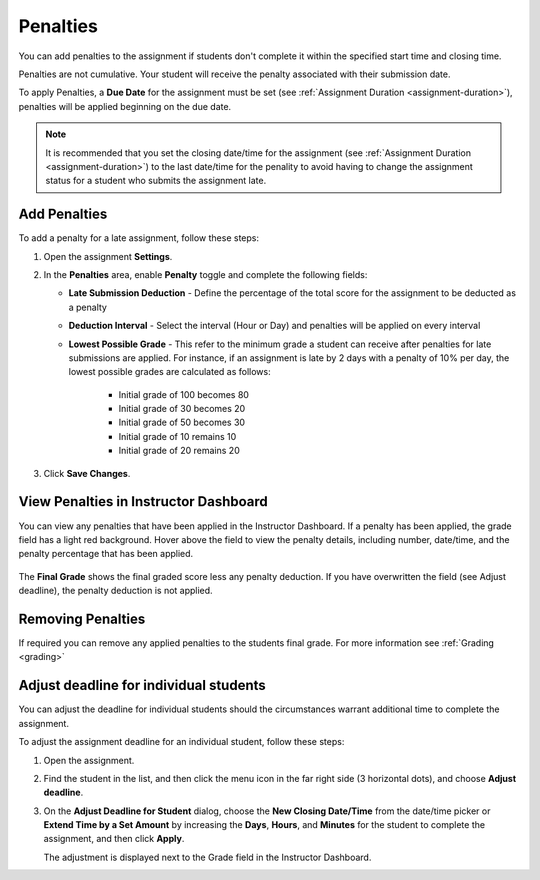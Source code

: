 .. meta::
   :description: Penalties can be added for students who don't complete an assignment within the specified start time and end time.

.. _penalties:

Penalties
=========

You can add penalties to the assignment if students don't complete it within the specified start time and closing time.

Penalties are not cumulative. Your student will receive the penalty associated with their submission date.

To apply Penalties, a **Due Date** for the assignment must be set (see :ref:`Assignment Duration <assignment-duration>`), penalties will be applied beginning on the due date.

.. Note:: It is recommended that you set the closing date/time for the assignment (see :ref:`Assignment Duration <assignment-duration>`) to the last date/time for the penality to avoid having to change the assignment status for a student who submits the assignment late. 

.. image:: /img/penalties.png
   :alt: Penalties

Add Penalties
-------------
To add a penalty for a late assignment, follow these steps:

1. Open the assignment **Settings**.
2. In the **Penalties** area, enable **Penalty** toggle and complete the following fields:

   - **Late Submission Deduction** - Define the percentage of the total score for the assignment to be deducted as a penalty
   - **Deduction Interval** - Select the interval (Hour or Day) and penalties will be applied on every interval
   - **Lowest Possible Grade** - This refer to the minimum grade a student can receive after penalties for late submissions are applied. For instance, if an assignment is late by 2 days with a penalty of 10% per day, the lowest possible grades are calculated as follows:
   
        - Initial grade of 100 becomes 80
        - Initial grade of 30 becomes 20
        - Initial grade of 50 becomes 30
        - Initial grade of 10 remains 10
        - Initial grade of 20 remains 20
 
3. Click **Save Changes**.

View Penalties in Instructor Dashboard
-----------------------------------------
You can view any penalties that have been applied in the Instructor Dashboard. If a penalty has been applied, the grade field has a light red background. Hover above the field to view the penalty details, including number, date/time, and the penalty percentage that has been applied.

   .. image:: /img/penaltydashboard.png
      :alt: Penalty Indicator

The **Final Grade** shows the final graded score less any penalty deduction. If you have overwritten the field (see Adjust deadline), the penalty deduction is not applied.

Removing Penalties
------------------

If required you can remove any applied penalties to the students final grade. For more information see :ref:`Grading <grading>`


Adjust deadline for individual students
---------------------------------------
You can adjust the deadline for individual students should the circumstances warrant additional time to complete the assignment.

To adjust the assignment deadline for an individual student, follow these steps:

1. Open the assignment.
2. Find the student in the list, and then click the menu icon in the far right side (3 horizontal dots), and choose **Adjust deadline**.

   .. image:: /img/adjust-deadline.png
      :alt: Adjust Deadline

3. On the **Adjust Deadline for Student** dialog, choose the **New Closing Date/Time** from the date/time picker or **Extend Time by a Set Amount** by increasing the **Days**, **Hours**, and **Minutes** for the student to complete the assignment, and then click **Apply**.

   The adjustment is displayed next to the Grade field in the Instructor Dashboard.

   .. image:: /img/adjusted.png
         :alt: Deadline Adjustment in Dashboard